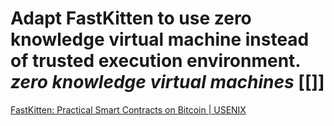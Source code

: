 * Adapt FastKitten to use zero knowledge virtual machine instead of trusted execution environment. [[zero knowledge virtual machines]] [[]]
[[https://www.usenix.org/conference/usenixsecurity19/presentation/das][FastKitten: Practical Smart Contracts on Bitcoin | USENIX]]